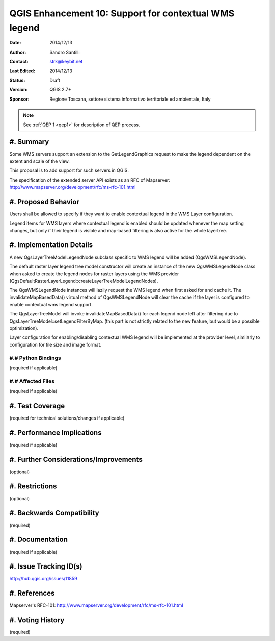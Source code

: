 .. _qep#[.#]:

========================================================================
QGIS Enhancement 10: Support for contextual WMS legend
========================================================================

:Date: 2014/12/13
:Author: Sandro Santilli
:Contact: strk@keybit.net
:Last Edited: 2014/12/13
:Status:  Draft
:Version: QGIS 2.7+
:Sponsor: Regione Toscana, settore sistema informativo territoriale ed ambientale, Italy

.. note::

    See :ref:`QEP 1 <qep1>` for description of QEP process.

#. Summary
----------

Some WMS servers support an extension to the GetLegendGraphics request
to make the legend dependent on the extent and scale of the view.

This proposal is to add support for such servers in QGIS.

The specification of the extended server API exists as an RFC of
Mapserver: http://www.mapserver.org/development/rfc/ms-rfc-101.html

#. Proposed Behavior
--------------------

Users shall be allowed to specify if they want to enable contextual
legend in the WMS Layer configuration.

Legend items for WMS layers where contextual legend is enabled should
be updated whenever the map setting changes, but only if their legend
is visible and map-based filtering is also active for the whole
layertree.

#. Implementation Details
-------------------------

A new QgsLayerTreeModelLegendNode subclass specific to WMS legend
will be added (QgsWMSLegendNode).

The default raster layer legend tree model constructor will create an instance
of the new QgsWMSLegendNode class when asked to create the legend nodes for
raster layers using the WMS provider
(QgsDefaultRasterLayerLegend::createLayerTreeModelLegendNodes).

The QgsWMSLegendNode instances will lazily request the WMS legend when first
asked for and cache it.
The invalidateMapBasedData() virtual method of QgsWMSLegendNode will clear
the cache if the layer is configured to enable contextual wms legend support.

The QgsLayerTreeModel will invoke invalidateMapBasedData() for each legend
node left after filtering due to QgsLayerTreeModel::setLegendFilterByMap.
(this part is not strictly related to the new feature, but would be a
possible optimization).

Layer configuration for enabling/disabling contextual WMS legend
will be implemented at the provider level, similarly to configuration
for tile size and image format.

#.# Python Bindings
...................

(required if applicable)

#.# Affected Files
..................

(required if applicable)

#. Test Coverage
----------------

(required for technical solutions/changes if applicable)

#. Performance Implications
---------------------------

(required if applicable)

#. Further Considerations/Improvements
--------------------------------------

(optional)

#. Restrictions
---------------

(optional)

#. Backwards Compatibility
--------------------------

(required)

#. Documentation
----------------

(required if applicable)

#. Issue Tracking ID(s)
-----------------------

http://hub.qgis.org/issues/11859

#. References
-------------

Mapserver's RFC-101: http://www.mapserver.org/development/rfc/ms-rfc-101.html

#. Voting History
-----------------

(required)
